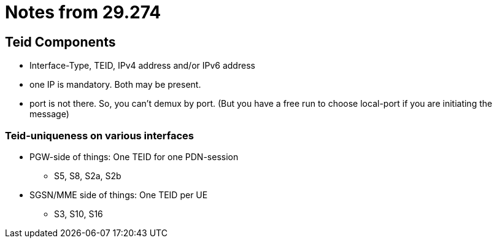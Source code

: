Notes from 29.274
=================

Teid Components
---------------

* Interface-Type, TEID, IPv4 address and/or IPv6 address
* one IP is mandatory. Both may be present.
* port is not there. So, you can't demux by port. (But you have a free run to choose local-port if you are initiating the message)

Teid-uniqueness on various interfaces
~~~~~~~~~~~~~~~~~~~~~~~~~~~~~~~~~~~~~

* PGW-side of things:  One TEID for one PDN-session
** S5, S8, S2a, S2b
* SGSN/MME side of things: One TEID per UE
** S3, S10, S16
